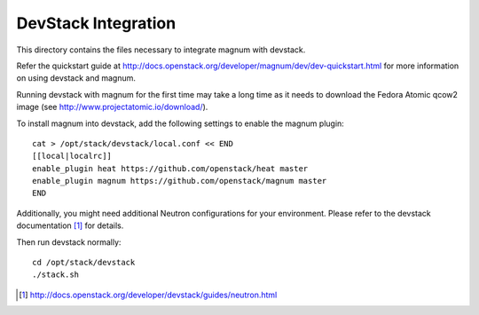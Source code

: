====================
DevStack Integration
====================

This directory contains the files necessary to integrate magnum with devstack.

Refer the quickstart guide at
http://docs.openstack.org/developer/magnum/dev/dev-quickstart.html
for more information on using devstack and magnum.

Running devstack with magnum for the first time may take a long time as it
needs to download the Fedora Atomic qcow2 image (see
http://www.projectatomic.io/download/).

To install magnum into devstack, add the following settings to enable the
magnum plugin::

     cat > /opt/stack/devstack/local.conf << END
     [[local|localrc]]
     enable_plugin heat https://github.com/openstack/heat master
     enable_plugin magnum https://github.com/openstack/magnum master
     END

Additionally, you might need additional Neutron configurations for
your environment.
Please refer to the devstack documentation [#devstack_neutron]_ for details.

Then run devstack normally::

    cd /opt/stack/devstack
    ./stack.sh

.. [#devstack_neutron] http://docs.openstack.org/developer/devstack/guides/neutron.html
